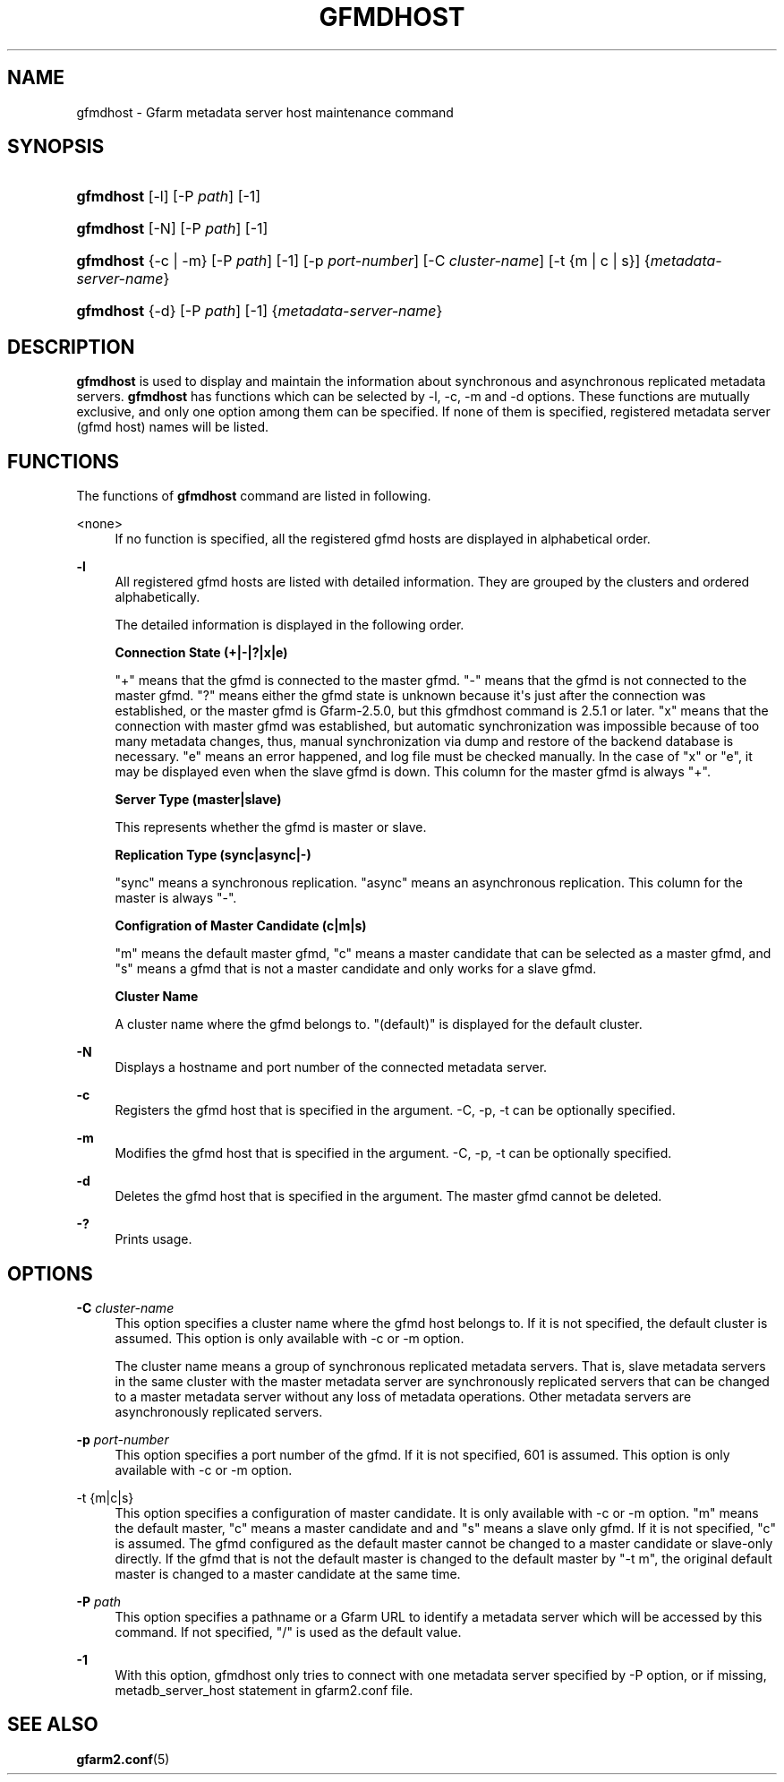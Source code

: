 '\" t
.\"     Title: gfmdhost
.\"    Author: [FIXME: author] [see http://docbook.sf.net/el/author]
.\" Generator: DocBook XSL Stylesheets v1.78.1 <http://docbook.sf.net/>
.\"      Date: 30 June 2011
.\"    Manual: Gfarm
.\"    Source: Gfarm
.\"  Language: English
.\"
.TH "GFMDHOST" "1" "30 June 2011" "Gfarm" "Gfarm"
.\" -----------------------------------------------------------------
.\" * Define some portability stuff
.\" -----------------------------------------------------------------
.\" ~~~~~~~~~~~~~~~~~~~~~~~~~~~~~~~~~~~~~~~~~~~~~~~~~~~~~~~~~~~~~~~~~
.\" http://bugs.debian.org/507673
.\" http://lists.gnu.org/archive/html/groff/2009-02/msg00013.html
.\" ~~~~~~~~~~~~~~~~~~~~~~~~~~~~~~~~~~~~~~~~~~~~~~~~~~~~~~~~~~~~~~~~~
.ie \n(.g .ds Aq \(aq
.el       .ds Aq '
.\" -----------------------------------------------------------------
.\" * set default formatting
.\" -----------------------------------------------------------------
.\" disable hyphenation
.nh
.\" disable justification (adjust text to left margin only)
.ad l
.\" -----------------------------------------------------------------
.\" * MAIN CONTENT STARTS HERE *
.\" -----------------------------------------------------------------
.SH "NAME"
gfmdhost \- Gfarm metadata server host maintenance command
.SH "SYNOPSIS"
.HP \w'\fBgfmdhost\fR\ 'u
\fBgfmdhost\fR [\-l] [\-P\ \fIpath\fR] [\-1]
.HP \w'\fBgfmdhost\fR\ 'u
\fBgfmdhost\fR [\-N] [\-P\ \fIpath\fR] [\-1]
.HP \w'\fBgfmdhost\fR\ 'u
\fBgfmdhost\fR {\-c | \-m} [\-P\ \fIpath\fR] [\-1] [\-p\ \fIport\-number\fR] [\-C\ \fIcluster\-name\fR] [\-t\ {m\ |\ c\ |\ s}] {\fImetadata\-server\-name\fR}
.HP \w'\fBgfmdhost\fR\ 'u
\fBgfmdhost\fR {\-d} [\-P\ \fIpath\fR] [\-1] {\fImetadata\-server\-name\fR}
.SH "DESCRIPTION"
.PP
\fBgfmdhost\fR
is used to display and maintain the information about synchronous and asynchronous replicated metadata servers\&.
\fBgfmdhost\fR
has functions which can be selected by \-l, \-c, \-m and \-d options\&. These functions are mutually exclusive, and only one option among them can be specified\&. If none of them is specified, registered metadata server (gfmd host) names will be listed\&.
.SH "FUNCTIONS"
.PP
The functions of
\fBgfmdhost\fR
command are listed in following\&.
.PP
<none>
.RS 4
If no function is specified, all the registered gfmd hosts are displayed in alphabetical order\&.
.RE
.PP
\fB\-l\fR
.RS 4
All registered gfmd hosts are listed with detailed information\&. They are grouped by the clusters and ordered alphabetically\&.
.sp
The detailed information is displayed in the following order\&.
.sp
\fBConnection State (+|\-|?|x|e)\fR
.sp
"+" means that the gfmd is connected to the master gfmd\&. "\-" means that the gfmd is not connected to the master gfmd\&. "?" means either the gfmd state is unknown because it\*(Aqs just after the connection was established, or the master gfmd is Gfarm\-2\&.5\&.0, but this gfmdhost command is 2\&.5\&.1 or later\&. "x" means that the connection with master gfmd was established, but automatic synchronization was impossible because of too many metadata changes, thus, manual synchronization via dump and restore of the backend database is necessary\&. "e" means an error happened, and log file must be checked manually\&. In the case of "x" or "e", it may be displayed even when the slave gfmd is down\&. This column for the master gfmd is always "+"\&.
.sp
\fBServer Type (master|slave)\fR
.sp
This represents whether the gfmd is master or slave\&.
.sp
\fBReplication Type (sync|async|\-)\fR
.sp
"sync" means a synchronous replication\&. "async" means an asynchronous replication\&. This column for the master is always "\-"\&.
.sp
\fBConfigration of Master Candidate (c|m|s)\fR
.sp
"m" means the default master gfmd, "c" means a master candidate that can be selected as a master gfmd, and "s" means a gfmd that is not a master candidate and only works for a slave gfmd\&.
.sp
\fBCluster Name\fR
.sp
A cluster name where the gfmd belongs to\&. "(default)" is displayed for the default cluster\&.
.RE
.PP
\fB\-N\fR
.RS 4
Displays a hostname and port number of the connected metadata server\&.
.RE
.PP
\fB\-c\fR
.RS 4
Registers the gfmd host that is specified in the argument\&. \-C, \-p, \-t can be optionally specified\&.
.RE
.PP
\fB\-m\fR
.RS 4
Modifies the gfmd host that is specified in the argument\&. \-C, \-p, \-t can be optionally specified\&.
.RE
.PP
\fB\-d\fR
.RS 4
Deletes the gfmd host that is specified in the argument\&. The master gfmd cannot be deleted\&.
.RE
.PP
\fB\-?\fR
.RS 4
Prints usage\&.
.RE
.SH "OPTIONS"
.PP
\fB\-C\fR \fIcluster\-name\fR
.RS 4
This option specifies a cluster name where the gfmd host belongs to\&. If it is not specified, the default cluster is assumed\&. This option is only available with \-c or \-m option\&.
.sp
The cluster name means a group of synchronous replicated metadata servers\&. That is, slave metadata servers in the same cluster with the master metadata server are synchronously replicated servers that can be changed to a master metadata server without any loss of metadata operations\&. Other metadata servers are asynchronously replicated servers\&.
.RE
.PP
\fB\-p\fR \fIport\-number\fR
.RS 4
This option specifies a port number of the gfmd\&. If it is not specified, 601 is assumed\&. This option is only available with \-c or \-m option\&.
.RE
.PP
\-t {m|c|s}
.RS 4
This option specifies a configuration of master candidate\&. It is only available with \-c or \-m option\&. "m" means the default master, "c" means a master candidate and and "s" means a slave only gfmd\&. If it is not specified, "c" is assumed\&. The gfmd configured as the default master cannot be changed to a master candidate or slave\-only directly\&. If the gfmd that is not the default master is changed to the default master by "\-t m", the original default master is changed to a master candidate at the same time\&.
.RE
.PP
\fB\-P\fR \fIpath\fR
.RS 4
This option specifies a pathname or a Gfarm URL to identify a metadata server which will be accessed by this command\&. If not specified, "/" is used as the default value\&.
.RE
.PP
\fB\-1\fR
.RS 4
With this option, gfmdhost only tries to connect with one metadata server specified by \-P option, or if missing,
metadb_server_host
statement in
gfarm2\&.conf
file\&.
.RE
.SH "SEE ALSO"
.PP
\fBgfarm2.conf\fR(5)
